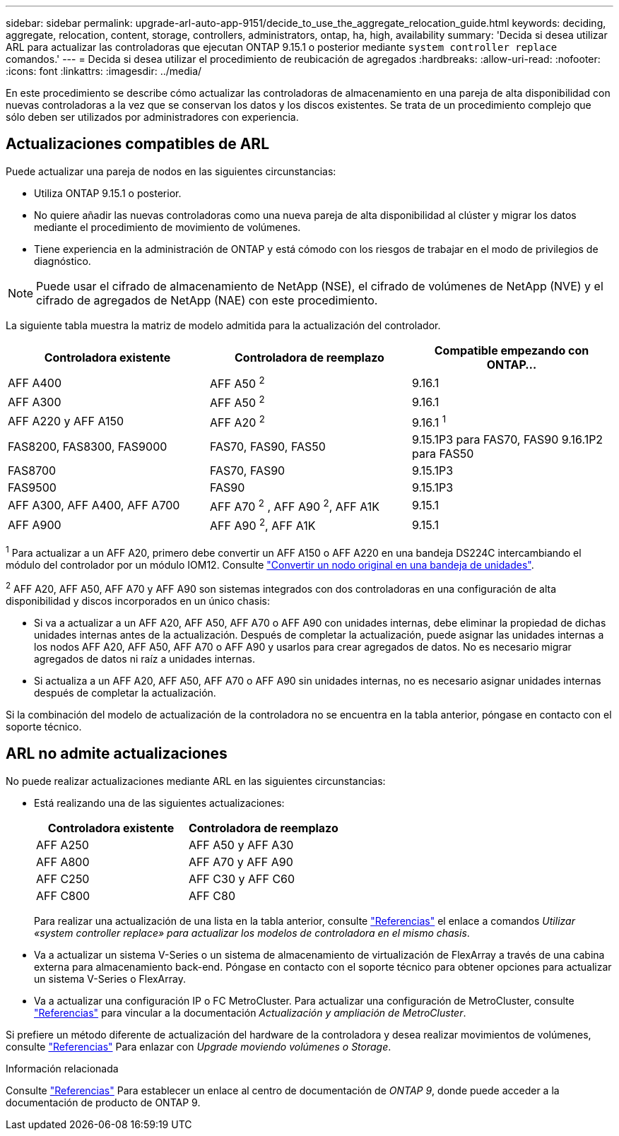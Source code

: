 ---
sidebar: sidebar 
permalink: upgrade-arl-auto-app-9151/decide_to_use_the_aggregate_relocation_guide.html 
keywords: deciding, aggregate, relocation, content, storage, controllers, administrators, ontap, ha, high, availability 
summary: 'Decida si desea utilizar ARL para actualizar las controladoras que ejecutan ONTAP 9.15.1 o posterior mediante `system controller replace` comandos.' 
---
= Decida si desea utilizar el procedimiento de reubicación de agregados
:hardbreaks:
:allow-uri-read: 
:nofooter: 
:icons: font
:linkattrs: 
:imagesdir: ../media/


[role="lead"]
En este procedimiento se describe cómo actualizar las controladoras de almacenamiento en una pareja de alta disponibilidad con nuevas controladoras a la vez que se conservan los datos y los discos existentes. Se trata de un procedimiento complejo que sólo deben ser utilizados por administradores con experiencia.



== Actualizaciones compatibles de ARL

Puede actualizar una pareja de nodos en las siguientes circunstancias:

* Utiliza ONTAP 9.15.1 o posterior.
* No quiere añadir las nuevas controladoras como una nueva pareja de alta disponibilidad al clúster y migrar los datos mediante el procedimiento de movimiento de volúmenes.
* Tiene experiencia en la administración de ONTAP y está cómodo con los riesgos de trabajar en el modo de privilegios de diagnóstico.



NOTE: Puede usar el cifrado de almacenamiento de NetApp (NSE), el cifrado de volúmenes de NetApp (NVE) y el cifrado de agregados de NetApp (NAE) con este procedimiento.

[[sys_commands_9151_supported_systems]]La siguiente tabla muestra la matriz de modelo admitida para la actualización del controlador.

|===
| Controladora existente | Controladora de reemplazo | Compatible empezando con ONTAP... 


| AFF A400 | AFF A50 ^2^ | 9.16.1 


| AFF A300 | AFF A50 ^2^ | 9.16.1 


| AFF A220 y AFF A150 | AFF A20 ^2^ | 9.16.1 ^1^ 


| FAS8200, FAS8300, FAS9000 | FAS70, FAS90, FAS50 | 9.15.1P3 para FAS70, FAS90 9.16.1P2 para FAS50 


| FAS8700 | FAS70, FAS90 | 9.15.1P3 


| FAS9500 | FAS90 | 9.15.1P3 


| AFF A300, AFF A400, AFF A700 | AFF A70 ^2^ , AFF A90 ^2^, AFF A1K | 9.15.1 


| AFF A900 | AFF A90 ^2^, AFF A1K | 9.15.1 
|===
^1^ Para actualizar a un AFF A20, primero debe convertir un AFF A150 o AFF A220 en una bandeja DS224C intercambiando el módulo del controlador por un módulo IOM12. Consulte link:../upgrade/upgrade-convert-node-to-shelf.html["Convertir un nodo original en una bandeja de unidades"].

^2^ AFF A20, AFF A50, AFF A70 y AFF A90 son sistemas integrados con dos controladoras en una configuración de alta disponibilidad y discos incorporados en un único chasis:

* Si va a actualizar a un AFF A20, AFF A50, AFF A70 o AFF A90 con unidades internas, debe eliminar la propiedad de dichas unidades internas antes de la actualización. Después de completar la actualización, puede asignar las unidades internas a los nodos AFF A20, AFF A50, AFF A70 o AFF A90 y usarlos para crear agregados de datos. No es necesario migrar agregados de datos ni raíz a unidades internas.
* Si actualiza a un AFF A20, AFF A50, AFF A70 o AFF A90 sin unidades internas, no es necesario asignar unidades internas después de completar la actualización.


Si la combinación del modelo de actualización de la controladora no se encuentra en la tabla anterior, póngase en contacto con el soporte técnico.



== ARL no admite actualizaciones

No puede realizar actualizaciones mediante ARL en las siguientes circunstancias:

* Está realizando una de las siguientes actualizaciones:
+
|===
| Controladora existente | Controladora de reemplazo 


| AFF A250 | AFF A50 y AFF A30 


| AFF A800 | AFF A70 y AFF A90 


| AFF C250 | AFF C30 y AFF C60 


| AFF C800 | AFF C80 
|===
+
Para realizar una actualización de una lista en la tabla anterior, consulte link:other_references.html["Referencias"] el enlace a comandos _Utilizar «system controller replace» para actualizar los modelos de controladora en el mismo chasis_.

* Va a actualizar un sistema V-Series o un sistema de almacenamiento de virtualización de FlexArray a través de una cabina externa para almacenamiento back-end. Póngase en contacto con el soporte técnico para obtener opciones para actualizar un sistema V-Series o FlexArray.
* Va a actualizar una configuración IP o FC MetroCluster. Para actualizar una configuración de MetroCluster, consulte link:other_references.html["Referencias"] para vincular a la documentación _Actualización y ampliación de MetroCluster_.


Si prefiere un método diferente de actualización del hardware de la controladora y desea realizar movimientos de volúmenes, consulte link:other_references.html["Referencias"] Para enlazar con _Upgrade moviendo volúmenes o Storage_.

.Información relacionada
Consulte link:other_references.html["Referencias"] Para establecer un enlace al centro de documentación de _ONTAP 9_, donde puede acceder a la documentación de producto de ONTAP 9.
